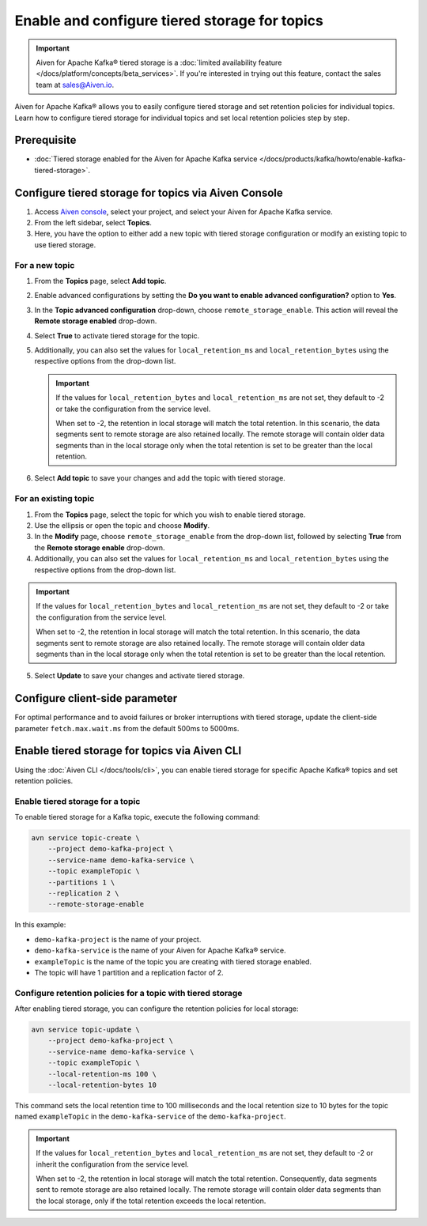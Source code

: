 Enable and configure tiered storage for topics
===========================================================================

.. important:: 
    
    Aiven for Apache Kafka® tiered storage is a :doc:`limited availability feature </docs/platform/concepts/beta_services>`. If you're interested in trying out this feature, contact the sales team at sales@Aiven.io.


Aiven for Apache Kafka® allows you to easily configure tiered storage and set retention policies for individual topics. Learn how to configure tiered storage for individual topics and set local retention policies step by step.


Prerequisite
------------
* :doc:`Tiered storage enabled for the Aiven for Apache Kafka service </docs/products/kafka/howto/enable-kafka-tiered-storage>`.

Configure tiered storage for topics via Aiven Console
-------------------------------------------------------

1. Access `Aiven console <https://console.aiven.io/>`_, select your project, and select your Aiven for Apache Kafka service.
2. From the left sidebar, select **Topics**.
3. Here, you have the option to either add a new topic with tiered storage configuration or modify an existing topic to use tiered storage.

For a new topic
~~~~~~~~~~~~~~~

1. From the **Topics** page, select **Add topic**.
2. Enable advanced configurations by setting the **Do you want to enable advanced configuration?** option to **Yes**.
3. In the **Topic advanced configuration** drop-down, choose ``remote_storage_enable``. This action will reveal the **Remote storage enabled** drop-down. 
4. Select **True** to activate tiered storage for the topic.
5. Additionally, you can also set the values for ``local_retention_ms`` and ``local_retention_bytes`` using the respective options from the drop-down list.

   .. important:: 
      If the values for ``local_retention_bytes`` and ``local_retention_ms`` are not set, they default to -2 or take the configuration from the service level.

      When set to -2, the retention in local storage will match the total retention. In this scenario, the data segments sent to remote storage are also retained locally. The remote storage will contain older data segments than in the local storage only when the total retention is set to be greater than the local retention. 

6. Select **Add topic** to save your changes and add the topic with tiered storage.

For an existing topic
~~~~~~~~~~~~~~~~~~~~~

1. From the **Topics** page, select the topic for which you wish to enable tiered storage.
2. Use the ellipsis or open the topic and choose **Modify**.
3. In the **Modify** page, choose ``remote_storage_enable`` from the drop-down list, followed by selecting **True** from the **Remote storage enable** drop-down.
4. Additionally, you can also set the values for ``local_retention_ms`` and ``local_retention_bytes`` using the respective options from the drop-down list.

.. important:: 
    If the values for ``local_retention_bytes`` and ``local_retention_ms`` are not set, they default to -2 or take the configuration from the service level. 

    When set to -2, the retention in local storage will match the total retention. In this scenario, the data segments sent to remote storage are also retained locally. The remote storage will contain older data segments than in the local storage only when the total retention is set to be greater than the local retention. 


5. Select **Update** to save your changes and activate tiered storage.


Configure client-side parameter
-----------------------------------

For optimal performance and to avoid failures or broker interruptions with tiered storage, update the client-side parameter ``fetch.max.wait.ms`` from the default 500ms to 5000ms.


Enable tiered storage for topics via Aiven CLI
------------------------------------------------

Using the :doc:`Aiven CLI </docs/tools/cli>`, you can enable tiered storage for specific Apache Kafka® topics and set retention policies.

Enable tiered storage for a topic
~~~~~~~~~~~~~~~~~~~~~~~~~~~~~~~~~~
To enable tiered storage for a Kafka topic, execute the following command:

.. code-block:: bash

   avn service topic-create \
       --project demo-kafka-project \
       --service-name demo-kafka-service \
       --topic exampleTopic \
       --partitions 1 \
       --replication 2 \
       --remote-storage-enable

In this example:

- ``demo-kafka-project`` is the name of your project.
- ``demo-kafka-service`` is the name of your Aiven for Apache Kafka® service.
- ``exampleTopic`` is the name of the topic you are creating with tiered storage enabled.
- The topic will have 1 partition and a replication factor of 2.

Configure retention policies for a topic with tiered storage
~~~~~~~~~~~~~~~~~~~~~~~~~~~~~~~~~~~~~~~~~~~~~~~~~~~~~~~~~~~~~
After enabling tiered storage, you can configure the retention policies for local storage:

.. code-block:: bash

   avn service topic-update \
       --project demo-kafka-project \
       --service-name demo-kafka-service \
       --topic exampleTopic \
       --local-retention-ms 100 \
       --local-retention-bytes 10

This command sets the local retention time to 100 milliseconds and the local retention size to 10 bytes for the topic named ``exampleTopic`` in the ``demo-kafka-service`` of the ``demo-kafka-project``.

.. important:: 
    If the values for ``local_retention_bytes`` and ``local_retention_ms`` are not set, they default to -2 or inherit the configuration from the service level. 

    When set to -2, the retention in local storage will match the total retention. Consequently, data segments sent to remote storage are also retained locally. The remote storage will contain older data segments than the local storage, only if the total retention exceeds the local retention. 



